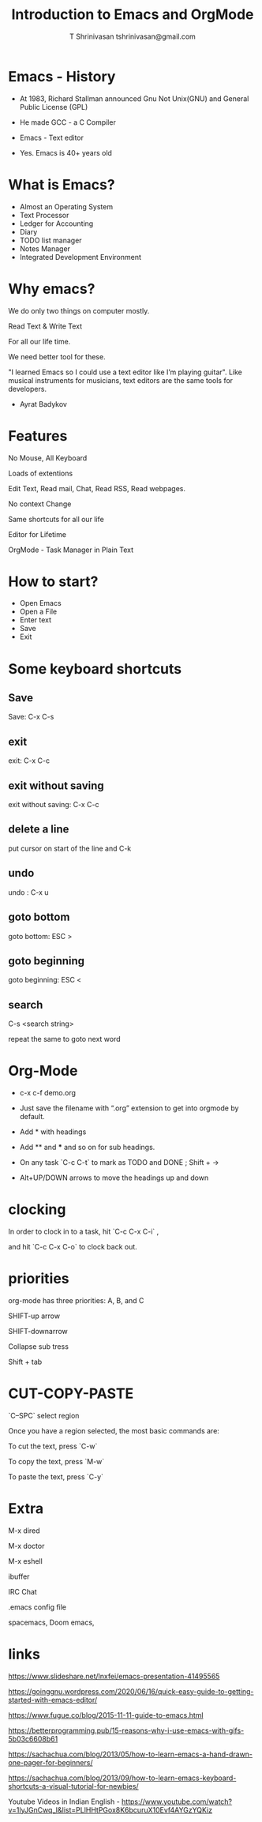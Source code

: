 #+TITLE: Introduction to Emacs and OrgMode
#+AUTHOR: T Shrinivasan tshrinivasan@gmail.com

* Emacs - History


    - At 1983, Richard Stallman announced Gnu Not Unix(GNU) and General Public License (GPL)

    - He made GCC - a C Compiler

    - Emacs - Text editor

    - Yes. Emacs is 40+ years old

* What is Emacs?


    
    - Almost an Operating System
    - Text Processor
    - Ledger for Accounting
    - Diary
    - TODO list manager
    - Notes Manager
    - Integrated Development Environment


* Why emacs?

  
  

     We do only two things on computer mostly.

     Read Text  & Write Text

     For all our life time.


     We need better tool for these.

     "I learned Emacs so I could use a text editor like I’m playing guitar".  
     Like musical instruments for musicians, text editors are the same tools for developers.
     - Ayrat Badykov


* Features    





      No Mouse, All Keyboard
      
      Loads of extentions
      
      Edit Text, Read mail, Chat, Read RSS, Read webpages.
      
      No context Change
      
      Same shortcuts for all our life
      
      Editor for Lifetime
     
      OrgMode - Task Manager in Plain Text

* How to start?



    - Open Emacs
    - Open a File
    - Enter text
    - Save
    - Exit

* Some keyboard shortcuts



** Save



    Save: C-x C-s

** exit
 


   exit: C-x C-c

** exit without saving


 
   exit without saving: C-x C-c

** delete a line


 
   put cursor on start of the line and C-k

** undo



   undo : C-x u

** goto bottom



   goto bottom: ESC >

** goto beginning 
   


   goto beginning: ESC <

** search



   C-s <search string> 

   repeat the same to goto next word

* Org-Mode

    - c-x c-f demo.org

    - Just save the filename with “.org” extension to get into orgmode by default.
    
    - Add * with headings
    
    - Add ** and *** and so on for sub headings.
    
    - On any task `C-c C-t` to mark as TODO and DONE  ; Shift + ->
    
    - Alt+UP/DOWN arrows to move the headings up and down

* clocking



  In order to clock in to a task, hit `C-c C-x C-i` ,

  and hit `C-c C-x C-o` to clock back out.

* priorities



  org-mode has three priorities: A, B, and C
  
  SHIFT-up arrow
  
  SHIFT-downarrow


Collapse sub tress

Shift + tab
* CUT-COPY-PASTE



  `C–SPC` select region

  Once you have a region selected, the most basic commands are:

  To cut the text, press `C-w`

  To copy the text, press `M-w`

  To paste the text, press `C-y`



 
* Extra




  M-x dired
 
  M-x doctor

  M-x eshell

  ibuffer
  
  IRC Chat

  .emacs config file

  spacemacs, Doom emacs, 
* links
https://www.slideshare.net/lnxfei/emacs-presentation-41495565

https://goinggnu.wordpress.com/2020/06/16/quick-easy-guide-to-getting-started-with-emacs-editor/

https://www.fugue.co/blog/2015-11-11-guide-to-emacs.html

https://betterprogramming.pub/15-reasons-why-i-use-emacs-with-gifs-5b03c6608b61

https://sachachua.com/blog/2013/05/how-to-learn-emacs-a-hand-drawn-one-pager-for-beginners/

https://sachachua.com/blog/2013/09/how-to-learn-emacs-keyboard-shortcuts-a-visual-tutorial-for-newbies/

Youtube Videos in Indian English - 
https://www.youtube.com/watch?v=1lyJGnCwq_I&list=PLlHHtPGox8K6bcuruX10Evf4AYGzYQKiz
